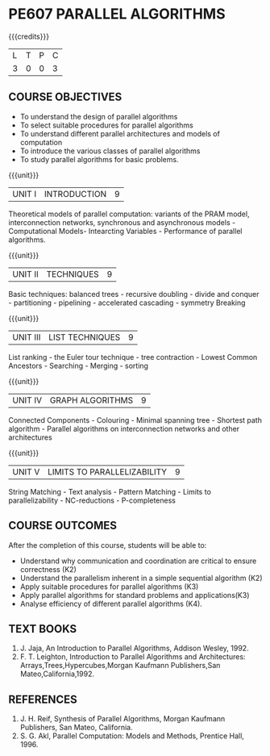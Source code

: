* PE607 PARALLEL ALGORITHMS
:properties:
:author: Dr. Milton R.S and Dr. V. Balasubramanian 
:date: 18.6.2021
:end:

#+startup: showall

#+begin_comment
- 1. Almost the same as AU 
- 2. Not Applicable
- 3. Five Course outcomes specified and aligned with units
- 4. Not Applicable
#+end_comment

{{{credits}}}
| L | T | P | C |
| 3 | 0 | 0 | 3 |

** CO-PO MAPPING                                                   :noexport:
|                |    | PO1 | PO2 | PO3 | PO4 | PO5 | PO6 | PO7 | PO8 | PO9 | PO10 | PO11 | PO12 | PSO1 | PSO2 | PSO3 |
|                |    |  K3 |  K4 |  K5 |  K5 |  K6 |   - |   - |   - |   - |    - |    - |    - |   K5 |   K3 |   K6 |
| CO1            | K3 |   3 |   2 |   2 |   2 |   0 |   0 |   0 |   2 |   0 |    2 |    0 |    0 |    2 |    0 |    0 |
| CO2            | K3 |   3 |   2 |   2 |   2 |   0 |   0 |   0 |   2 |   0 |    2 |    0 |    0 |    2 |    0 |    0 |
| CO3            | K3 |   3 |   2 |   2 |   2 |   1 |   0 |   0 |   2 |   0 |    2 |    0 |    0 |    2 |    0 |    0 |
| CO4            | K3 |   3 |   2 |   2 |   2 |   1 |   0 |   0 |   2 |   0 |    2 |    0 |    0 |    2 |    0 |    0 |
| CO5            | K3 |   3 |   2 |   2 |   2 |   1 |   0 |   0 |   2 |   0 |    2 |    0 |    0 |    2 |    0 |    1 |
| Score          |    |  15 |  10 |  10 |  10 |   5 |   0 |   0 |  10 |  15 |   10 |    0 |    0 |   10 |   15 |    5 |
| Course Mapping |    |   3 |   2 |   2 |   2 |   1 |   0 |   0 |   2 |   3 |    2 |    0 |    0 |    2 |    3 |    1 |

** COURSE OBJECTIVES
- To understand the design of parallel algorithms
- To select suitable procedures for parallel algorithms
- To understand different parallel architectures and models of
  computation
- To introduce the various classes of parallel algorithms
- To study parallel algorithms for basic problems. 

{{{unit}}}
| UNIT I | INTRODUCTION | 9 |
Theoretical models of parallel computation: variants of the PRAM
model, interconnection networks, synchronous and asynchronous models -
Computational Models- Intearcting Variables - Performance of parallel
algorithms.

{{{unit}}}
| UNIT II | TECHNIQUES | 9 |
Basic techniques: balanced trees - recursive doubling - divide and
conquer - partitioning - pipelining - accelerated cascading - symmetry
Breaking

{{{unit}}}
| UNIT III | LIST TECHNIQUES | 9 |
List ranking - the Euler tour technique - tree contraction - Lowest
Common Ancestors - Searching - Merging - sorting

{{{unit}}}
| UNIT IV | GRAPH ALGORITHMS | 9 |
Connected Components - Colouring - Minimal spanning tree - Shortest
path algorithm - Parallel algorithms on interconnection networks and
other architectures

{{{unit}}}
| UNIT V | LIMITS TO PARALLELIZABILITY | 9 |
String Matching - Text analysis - Pattern Matching - Limits to
parallelizability - NC-reductions - P-completeness

** COURSE OUTCOMES
After the completion of this course, students will be able to:
- Understand why communication and coordination are critical to ensure correctness (K2)
- Understand the parallelism inherent in a simple sequential algorithm (K2)  
- Apply suitable procedures for parallel algorithms (K3)
- Apply parallel algorithms for standard problems and applications(K3)
- Analyse efficiency of different parallel algorithms (K4).

** TEXT BOOKS
1. J. Jaja, An Introduction to Parallel Algorithms, Addison Wesley, 1992.
2. F. T. Leighton, Introduction to Parallel Algorithms and Architectures: Arrays,Trees,Hypercubes,Morgan Kaufmann Publishers,San Mateo,California,1992.

** REFERENCES
1. J. H. Reif, Synthesis of Parallel Algorithms, Morgan Kaufmann Publishers, San Mateo, California.
2. S. G. Akl, Parallel Computation: Models and Methods, Prentice Hall, 1996.

